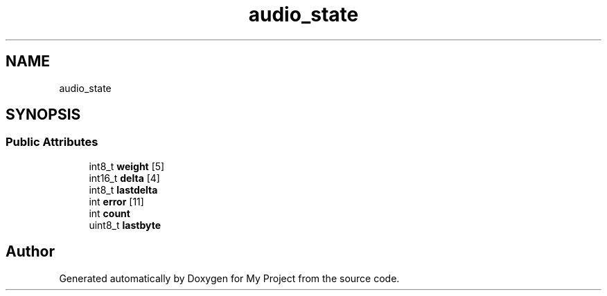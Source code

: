 .TH "audio_state" 3 "Wed Feb 1 2023" "Version Version 0.0" "My Project" \" -*- nroff -*-
.ad l
.nh
.SH NAME
audio_state
.SH SYNOPSIS
.br
.PP
.SS "Public Attributes"

.in +1c
.ti -1c
.RI "int8_t \fBweight\fP [5]"
.br
.ti -1c
.RI "int16_t \fBdelta\fP [4]"
.br
.ti -1c
.RI "int8_t \fBlastdelta\fP"
.br
.ti -1c
.RI "int \fBerror\fP [11]"
.br
.ti -1c
.RI "int \fBcount\fP"
.br
.ti -1c
.RI "uint8_t \fBlastbyte\fP"
.br
.in -1c

.SH "Author"
.PP 
Generated automatically by Doxygen for My Project from the source code\&.
